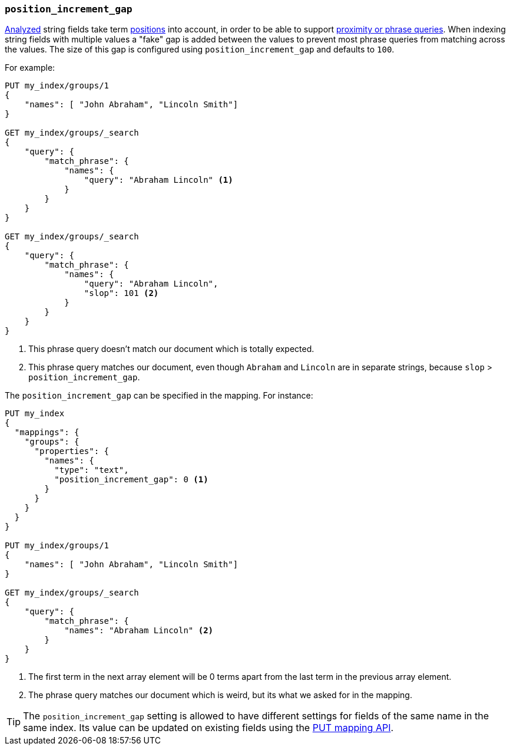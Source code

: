 [[position-increment-gap]]
=== `position_increment_gap`

<<mapping-index,Analyzed>> string fields take term <<index-options,positions>>
into account, in order to be able to support
<<query-dsl-match-query-phrase,proximity or phrase queries>>.
When indexing string fields with multiple values a "fake" gap is added between
the values to prevent most phrase queries from matching across the values. The
size of this gap is configured using `position_increment_gap` and defaults to
`100`.

For example:

[source,js]
--------------------------------------------------
PUT my_index/groups/1
{
    "names": [ "John Abraham", "Lincoln Smith"]
}

GET my_index/groups/_search
{
    "query": {
        "match_phrase": {
            "names": {
                "query": "Abraham Lincoln" <1>
            }
        }
    }
}

GET my_index/groups/_search
{
    "query": {
        "match_phrase": {
            "names": {
                "query": "Abraham Lincoln",
                "slop": 101 <2>
            }
        }
    }
}
--------------------------------------------------
// CONSOLE
<1> This phrase query doesn't match our document which is totally expected.
<2> This phrase query matches our document, even though `Abraham` and `Lincoln`
    are in separate strings, because `slop` > `position_increment_gap`.


The `position_increment_gap` can be specified in the mapping.  For instance:

[source,js]
--------------------------------------------------
PUT my_index
{
  "mappings": {
    "groups": {
      "properties": {
        "names": {
          "type": "text",
          "position_increment_gap": 0 <1>
        }
      }
    }
  }
}

PUT my_index/groups/1
{
    "names": [ "John Abraham", "Lincoln Smith"]
}

GET my_index/groups/_search
{
    "query": {
        "match_phrase": {
            "names": "Abraham Lincoln" <2>
        }
    }
}
--------------------------------------------------
// CONSOLE
<1> The first term in the next array element will be 0 terms apart from the
    last term in the previous array element.
<2> The phrase query matches our document which is weird, but its what we asked
    for in the mapping.

TIP: The `position_increment_gap` setting is allowed to have different settings
for fields of the same name in the same index.  Its value can be updated on
existing fields using the <<indices-put-mapping,PUT mapping API>>.
